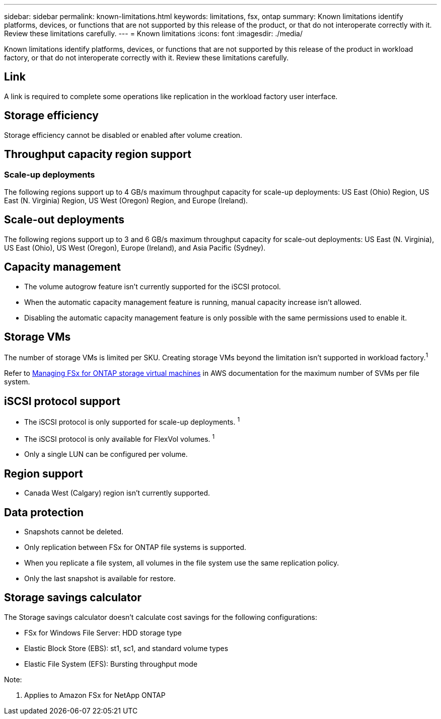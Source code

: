 ---
sidebar: sidebar
permalink: known-limitations.html
keywords: limitations, fsx, ontap 
summary: Known limitations identify platforms, devices, or functions that are not supported by this release of the product, or that do not interoperate correctly with it. Review these limitations carefully.
---
= Known limitations
:icons: font
:imagesdir: ./media/

[.lead]
Known limitations identify platforms, devices, or functions that are not supported by this release of the product in workload factory, or that do not interoperate correctly with it. Review these limitations carefully.

//== Operational modes
//_Read_ mode isn't currently available. 

== Link
A link is required to complete some operations like replication in the workload factory user interface. 

== Storage efficiency
Storage efficiency cannot be disabled or enabled after volume creation. 

== Throughput capacity region support

=== Scale-up deployments
The following regions support up to 4 GB/s maximum throughput capacity for scale-up deployments: US East (Ohio) Region, US East (N. Virginia) Region, US West (Oregon) Region, and Europe (Ireland).

== Scale-out deployments
The following regions support up to 3 and 6 GB/s maximum throughput capacity for scale-out deployments: US East (N. Virginia), US East (Ohio), US West (Oregon), Europe (Ireland), and Asia Pacific (Sydney).

== Capacity management
* The volume autogrow feature isn't currently supported for the iSCSI protocol. 
* When the automatic capacity management feature is running, manual capacity increase isn't allowed. 
* Disabling the automatic capacity management feature is only possible with the same permissions used to enable it. 

== Storage VMs
The number of storage VMs is limited per SKU. Creating storage VMs beyond the limitation isn't supported in workload factory.^1^ 

Refer to link:https://docs.aws.amazon.com/fsx/latest/ONTAPGuide/managing-svms.html#max-svms[Managing FSx for ONTAP storage virtual machines^] in AWS documentation for the maximum number of SVMs per file system. 

== iSCSI protocol support
* The iSCSI protocol is only supported for scale-up deployments. ^1^
* The iSCSI protocol is only available for FlexVol volumes. ^1^  
* Only a single LUN can be configured per volume.

== Region support
* Canada West (Calgary) region isn't currently supported.


== Data protection
* Snapshots cannot be deleted. 
* Only replication between FSx for ONTAP file systems is supported.
* When you replicate a file system, all volumes in the file system use the same replication policy.
* Only the last snapshot is available for restore.

== Storage savings calculator
The Storage savings calculator doesn't calculate cost savings for the following configurations: 

* FSx for Windows File Server: HDD storage type
* Elastic Block Store (EBS): st1, sc1, and standard volume types
* Elastic File System (EFS): Bursting throughput mode

Note:

. Applies to Amazon FSx for NetApp ONTAP